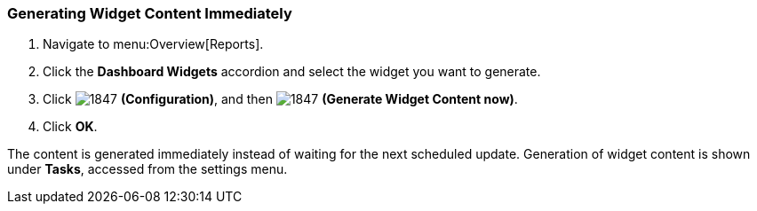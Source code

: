 [[_to_generate_widget_content_immediately]]
=== Generating Widget Content Immediately

. Navigate to menu:Overview[Reports].
. Click the *Dashboard Widgets* accordion and select the widget you want to generate.
. Click  image:1847.png[] *(Configuration)*, and then  image:1847.png[] *(Generate Widget Content now)*.
. Click *OK*.

The content is generated immediately instead of waiting for the next scheduled update.
Generation of widget content is shown under *Tasks*, accessed from the settings menu.


